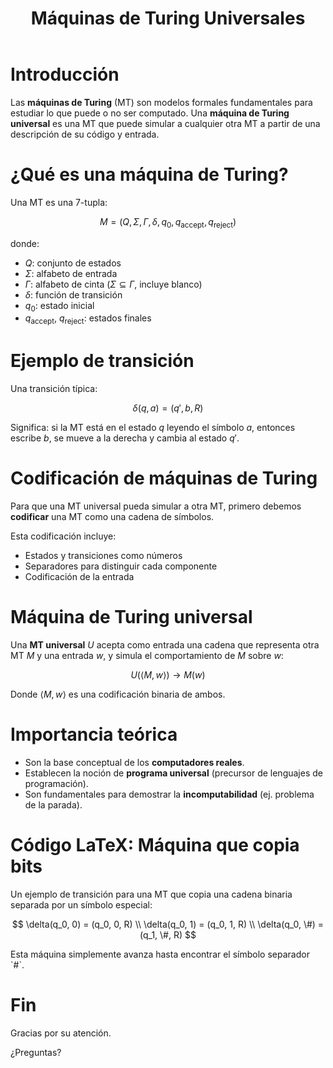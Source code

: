 #+TITLE: Máquinas de Turing Universales
#+REVEAL_TITLE_SLIDE: <h1>Máquinas de Turing Universales</h1><p>Carlos Eduardo Moreno Vargas<br/>Joaquin Alfredo Castro Cordova</p>
#+REVEAL_EXTRA_CSS: gruvbox-light.css
#+REVEAL_INIT_OPTIONS: transition: 'slide'
#+OPTIONS: toc:nil num:nil
#+REVEAL_PLUGINS: (highlight)


* Introducción
Las *máquinas de Turing* (MT) son modelos formales fundamentales para estudiar lo que puede o no ser computado.
Una *máquina de Turing universal* es una MT que puede simular a cualquier otra MT a partir de una descripción de su código y entrada.

* ¿Qué es una máquina de Turing?
Una MT es una 7-tupla:

\[
M = (Q, \Sigma, \Gamma, \delta, q_0, q_{\text{accept}}, q_{\text{reject}})
\]

donde:

- \( Q \): conjunto de estados
- \( \Sigma \): alfabeto de entrada
- \( \Gamma \): alfabeto de cinta (\( \Sigma \subseteq \Gamma \), incluye blanco)
- \( \delta \): función de transición
- \( q_0 \): estado inicial
- \( q_{\text{accept}} \), \( q_{\text{reject}} \): estados finales

* Ejemplo de transición

Una transición típica:

\[
\delta(q, a) = (q', b, R)
\]

Significa: si la MT está en el estado \( q \) leyendo el símbolo \( a \), entonces escribe \( b \), se mueve a la derecha y cambia al estado \( q' \).

* Codificación de máquinas de Turing

Para que una MT universal pueda simular a otra MT, primero debemos *codificar* una MT como una cadena de símbolos.

Esta codificación incluye:

- Estados y transiciones como números
- Separadores para distinguir cada componente
- Codificación de la entrada

* Máquina de Turing universal

Una *MT universal* \( U \) acepta como entrada una cadena que representa otra MT \( M \) y una entrada \( w \), y simula el comportamiento de \( M \) sobre \( w \):

\[
U(\langle M, w \rangle) \rightarrow M(w)
\]

Donde \( \langle M, w \rangle \) es una codificación binaria de ambos.

* Importancia teórica

- Son la base conceptual de los *computadores reales*.
- Establecen la noción de *programa universal* (precursor de lenguajes de programación).
- Son fundamentales para demostrar la *incomputabilidad* (ej. problema de la parada).

* Código LaTeX: Máquina que copia bits

Un ejemplo de transición para una MT que copia una cadena binaria separada por un símbolo especial:

\[
\delta(q_0, 0) = (q_0, 0, R) \\
\delta(q_0, 1) = (q_0, 1, R) \\
\delta(q_0, \#) = (q_1, \#, R)
\]

Esta máquina simplemente avanza hasta encontrar el símbolo separador `#`.

* Fin
Gracias por su atención.

¿Preguntas?
